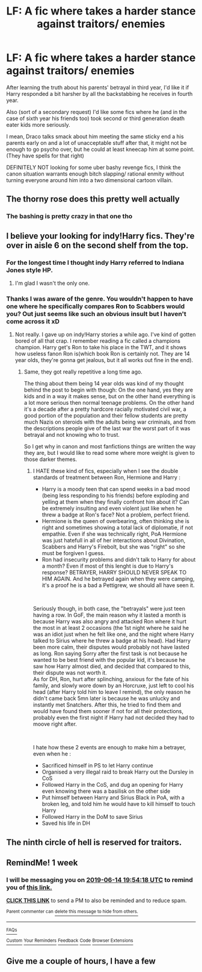 #+TITLE: LF: A fic where takes a harder stance against traitors/ enemies

* LF: A fic where takes a harder stance against traitors/ enemies
:PROPERTIES:
:Author: fenrisragnarok
:Score: 20
:DateUnix: 1559929558.0
:DateShort: 2019-Jun-07
:FlairText: Request
:END:
After learning the truth about his parents' betrayal in third year, I'd like it if Harry responded a bit harsher by all the backstabbing he receives in fourth year.

Also (sort of a secondary request) I'd like some fics where he (and in the case of sixth year his friends too) took second or third generation death eater kids more seriously.

I mean, Draco talks smack about him meeting the same sticky end a his parents early on and a lot of unacceptable stuff after that, it might not be enough to go psycho over, but he could at least kneecap him at some point. (They have spells for that right)

DEFINITELY NOT looking for some uber bashy revenge fics, I think the canon situation warrants enough bitch slapping/ rational enmity without turning everyone around him into a two dimensional cartoon villain.


** The thorny rose does this pretty well actually
:PROPERTIES:
:Author: fenrisragnarok
:Score: 7
:DateUnix: 1559934409.0
:DateShort: 2019-Jun-07
:END:

*** The bashing is pretty crazy in that one tho
:PROPERTIES:
:Author: PterodactylFunk
:Score: 1
:DateUnix: 1560001129.0
:DateShort: 2019-Jun-08
:END:


** I believe your looking for indy!Harry fics. They're over in aisle 6 on the second shelf from the top.
:PROPERTIES:
:Author: Wassa110
:Score: 6
:DateUnix: 1559945316.0
:DateShort: 2019-Jun-08
:END:

*** For the longest time I thought indy Harry referred to Indiana Jones style HP.
:PROPERTIES:
:Author: albertscoot
:Score: 7
:DateUnix: 1559961590.0
:DateShort: 2019-Jun-08
:END:

**** I'm glad I wasn't the only one.
:PROPERTIES:
:Author: Garanar
:Score: 1
:DateUnix: 1561073727.0
:DateShort: 2019-Jun-21
:END:


*** Thanks I was aware of the genre. You wouldn't happen to have one where he specifically compares Ron to Scabbers would you? Out just seems like such an obvious insult but I haven't come across it xD
:PROPERTIES:
:Author: fenrisragnarok
:Score: 1
:DateUnix: 1559945484.0
:DateShort: 2019-Jun-08
:END:

**** Not really. I gave up on indy!Harry stories a while ago. I've kind of gotten bored of all that crap. I remember reading a fic called a champions champion. Harry get's Ron to take his place in the TWT, and it shows how useless fanon Ron is(which book Ron is certainly not. They are 14 year olds, they're gonna get jealous, but it all works out fine in the end).
:PROPERTIES:
:Author: Wassa110
:Score: 4
:DateUnix: 1559945744.0
:DateShort: 2019-Jun-08
:END:

***** Same, they got really repetitive a long time ago.

The thing about them being 14 year olds was kind of my thought behind the post to begin with though: On the one hand, yes they are kids and in a way it makes sense, but on the other hand everything is a lot more serious then normal teenage problems. On the other hand it's a decade after a pretty hardcore racially motivated civil war, a good portion of the population and their fellow students are pretty much Nazis on steroids with the adults being war criminals, and from the descriptions people give of the last war the worst part of it was betrayal and not knowing who to trust.

So I get why in canon and most fanfictions things are written the way they are, but I would like to read some where more weight is given to those darker themes.
:PROPERTIES:
:Author: fenrisragnarok
:Score: 3
:DateUnix: 1559947458.0
:DateShort: 2019-Jun-08
:END:

****** I HATE these kind of fics, especially when I see the double standards of treatment between Ron, Hermione and Harry :

- Harry is a moody teen that can spend weeks in a bad mood (being less responding to his friends) before exploding and yelling at them when they finally confront him about it? Can be extremely insulting and even violent just like when he threw a badge at Ron's face? Not a problem, perfect friend.
- Hermione is the queen of overbearing, often thinking she is right and sometimes showing a total lack of diplomatie, if not empathie. Even if she was technically right, PoA Hermione was just hatefull in all of her interactions about Divination, Scabbers and Harry's Firebolt, but she was "right" so she must be forgiven I guess.
- Ron had insecurity problems and didn't talk to Harry for about a month? Even if most of this lenght is due to Harry's response? BETRAYER, HARRY SHOULD NEVER SPEAK TO HIM AGAIN. And he betrayed again when they were camping, it's a proof he is a bad a Pettigrew, we should all have seen it.

​

Seriously though, in both case, the "betrayals" were just teen having a row. In GoF, the main reason why it lasted a month is because Harry was also angry and attacked Ron where it hurt the most in at least 2 occasions (the 1st night where he said he was an idiot just when he felt like one, and the night where Harry talked to Sirius where he threw a badge at his head). Had Harry been more calm, their disputes would probably not have lasted as long. Ron saying Sorry after the first task is not because he wanted to be best friend with the popular kid, it's because he saw how Harry almost died, and decided that compared to this, their dispute was not worth it.\\
As for DH, Ron, hurt after splinching, anxious for the fate of his family, and slowly wore down by an Horcruxe, just left to cool his head (after Harry told him to leave I remind), the only reason he didn't came back 5mn later is because he was unlucky and instantly met Snatchers. After this, he tried to find them and would have found them sooner if not for all their protections, probably even the first night if Harry had not decided they had to moove right after.

​

I hate how these 2 events are enough to make him a betrayer, even when he :

- Sacrificed himself in PS to let Harry continue
- Organised a very illegal raid to break Harry out the Dursley in CoS
- Followed Harry in the CoS, and dug an opening for Harry even knowing there was a basilisk on the other side
- Put himself between Harry and Sirius Black in PoA, with a broken leg, and told him he would have to kill himself to touch Harry
- Followed Harry in the DoM to save Sirius
- Saved his life in DH
:PROPERTIES:
:Author: PlusMortgage
:Score: 3
:DateUnix: 1559967314.0
:DateShort: 2019-Jun-08
:END:


** The ninth circle of hell is reserved for traitors.
:PROPERTIES:
:Author: VeelaBeGone
:Score: 3
:DateUnix: 1559947730.0
:DateShort: 2019-Jun-08
:END:


** RemindMe! 1 week
:PROPERTIES:
:Author: OdorlessLupine
:Score: 1
:DateUnix: 1559937204.0
:DateShort: 2019-Jun-08
:END:

*** I will be messaging you on [[http://www.wolframalpha.com/input/?i=2019-06-14%2019:54:18%20UTC%20To%20Local%20Time][*2019-06-14 19:54:18 UTC*]] to remind you of [[https://www.reddit.com/r/HPfanfiction/comments/bxxix0/lf_a_fic_where_takes_a_harder_stance_against/eqap35r/][*this link.*]]

[[http://np.reddit.com/message/compose/?to=RemindMeBot&subject=Reminder&message=%5Bhttps://www.reddit.com/r/HPfanfiction/comments/bxxix0/lf_a_fic_where_takes_a_harder_stance_against/eqap35r/%5D%0A%0ARemindMe!%20%201%20week][*CLICK THIS LINK*]] to send a PM to also be reminded and to reduce spam.

^{Parent commenter can} [[http://np.reddit.com/message/compose/?to=RemindMeBot&subject=Delete%20Comment&message=Delete!%20eqap6p3][^{delete this message to hide from others.}]]

--------------

[[http://np.reddit.com/r/RemindMeBot/comments/24duzp/remindmebot_info/][^{FAQs}]]

[[http://np.reddit.com/message/compose/?to=RemindMeBot&subject=Reminder&message=%5BLINK%20INSIDE%20SQUARE%20BRACKETS%20else%20default%20to%20FAQs%5D%0A%0ANOTE:%20Don't%20forget%20to%20add%20the%20time%20options%20after%20the%20command.%0A%0ARemindMe!][^{Custom}]]
[[http://np.reddit.com/message/compose/?to=RemindMeBot&subject=List%20Of%20Reminders&message=MyReminders!][^{Your Reminders}]]
[[http://np.reddit.com/message/compose/?to=RemindMeBotWrangler&subject=Feedback][^{Feedback}]]
[[https://github.com/SIlver--/remindmebot-reddit][^{Code}]]
[[https://np.reddit.com/r/RemindMeBot/comments/4kldad/remindmebot_extensions/][^{Browser Extensions}]]
:PROPERTIES:
:Author: RemindMeBot
:Score: 1
:DateUnix: 1559937259.0
:DateShort: 2019-Jun-08
:END:


** Give me a couple of hours, I have a few
:PROPERTIES:
:Author: LiriStorm
:Score: 1
:DateUnix: 1559966008.0
:DateShort: 2019-Jun-08
:END:
